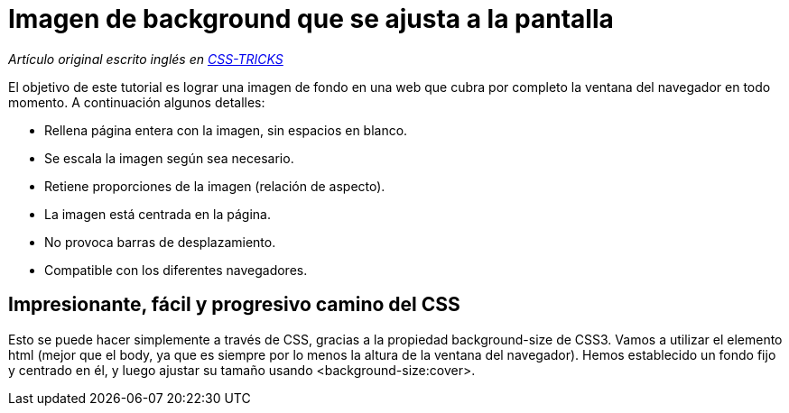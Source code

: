 = Imagen de background que se ajusta a la pantalla
:hp-tags: Tutorial, Javascript, jQuery, CSS, background
:uri-csstricks: http://css-tricks.com/perfect-full-page-background-image/

_Artículo original escrito inglés en {uri-csstricks}[CSS-TRICKS]_

El objetivo de este tutorial es lograr una imagen de fondo en una web que cubra por completo la ventana del navegador en todo momento. A continuación algunos detalles:

* Rellena página entera con la imagen, sin espacios en blanco.
* Se escala la imagen según sea necesario.
* Retiene proporciones de la imagen (relación de aspecto).
* La imagen está centrada en la página.
* No provoca barras de desplazamiento.
* Compatible con los diferentes navegadores.

== Impresionante, fácil y progresivo camino del CSS

Esto se puede hacer simplemente a través de CSS, gracias a la propiedad background-size de CSS3. Vamos a utilizar el elemento html (mejor que el body, ya que es siempre por lo menos la altura de la ventana del navegador). Hemos establecido un fondo fijo y centrado en él, y luego ajustar su tamaño usando <background-size:cover>.
